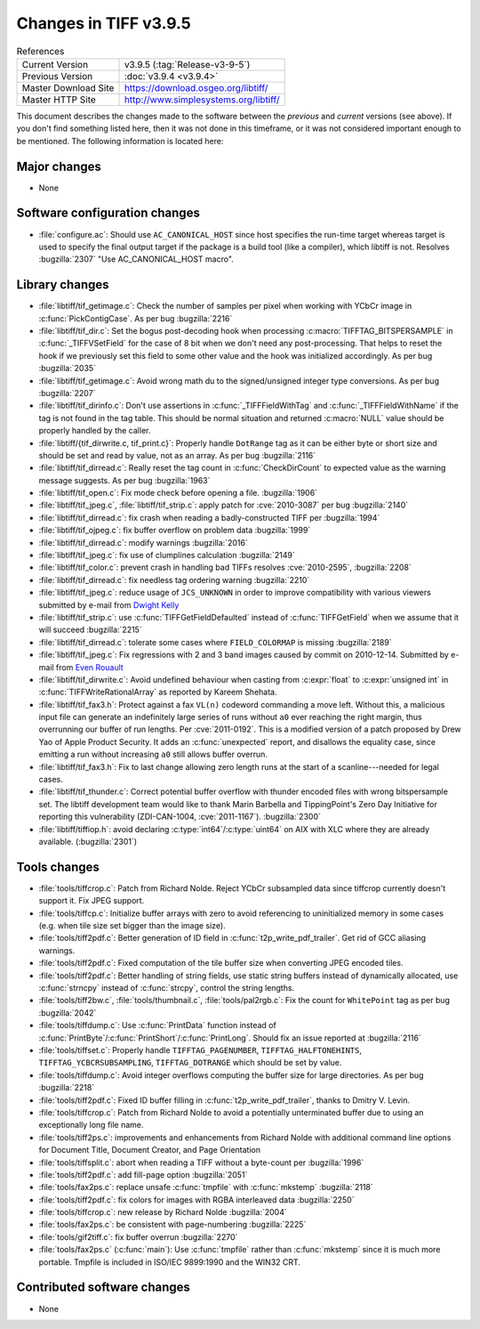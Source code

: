 Changes in TIFF v3.9.5
======================

.. table:: References
    :widths: auto

    ======================  ==========================================
    Current Version         v3.9.5 (:tag:`Release-v3-9-5`)
    Previous Version        :doc:`v3.9.4 <v3.9.4>`
    Master Download Site    `<https://download.osgeo.org/libtiff/>`_
    Master HTTP Site        `<http://www.simplesystems.org/libtiff/>`_
    ======================  ==========================================


This document describes the changes made to the software between the
*previous* and *current* versions (see above).  If you don't
find something listed here, then it was not done in this timeframe, or
it was not considered important enough to be mentioned.  The following
information is located here:


Major changes
-------------

* None


Software configuration changes
------------------------------

* :file:`configure.ac`: Should use ``AC_CANONICAL_HOST`` since host specifies
  the run-time target whereas target is used to specify the final
  output target if the package is a build tool (like a compiler),
  which libtiff is not.  Resolves :bugzilla:`2307` "Use
  AC_CANONICAL_HOST macro".


Library changes
---------------

* :file:`libtiff/tif_getimage.c`: Check the number of samples per pixel when
  working with YCbCr image in :c:func:`PickContigCase`. As per bug
  :bugzilla:`2216`

* :file:`libtiff/tif_dir.c`: Set the bogus post-decoding hook when processing
  :c:macro:`TIFFTAG_BITSPERSAMPLE` in :c:func:`_TIFFVSetField` for the case of 8 bit when
  we don't need any post-processing. That helps to reset the hook if we
  previously set this field to some other value and the hook was
  initialized accordingly. As per bug
  :bugzilla:`2035`

* :file:`libtiff/tif_getimage.c`: Avoid wrong math du to the signed/unsigned
  integer type conversions. As per bug
  :bugzilla:`2207`

* :file:`libtiff/tif_dirinfo.c`: Don't use assertions in :c:func:`_TIFFFieldWithTag`
  and :c:func:`_TIFFFieldWithName` if the tag is not found in the tag table.
  This should be normal situation and returned :c:macro:`NULL` value should be
  properly handled by the caller.

* :file:`libtiff/{tif_dirwrite.c, tif_print.c}`: Properly handle ``DotRange``
  tag as it can be either byte or short size and should be set and read
  by value, not as an array. As per bug
  :bugzilla:`2116`

* :file:`libtiff/tif_dirread.c`: Really reset the tag count in :c:func:`CheckDirCount`
  to expected value as the warning message suggests. As per bug
  :bugzilla:`1963`

* :file:`libtiff/tif_open.c`: Fix mode check before opening a file.
  :bugzilla:`1906`

* :file:`libtiff/tif_jpeg.c`, :file:`libtiff/tif_strip.c`: apply patch for
  :cve:`2010-3087` per bug
  :bugzilla:`2140`

* :file:`libtiff/tif_dirread.c`: fix crash when reading a badly-constructed
  TIFF per :bugzilla:`1994`

* :file:`libtiff/tif_ojpeg.c`: fix buffer overflow on problem data
  :bugzilla:`1999`

* :file:`libtiff/tif_dirread.c`: modify warnings
  :bugzilla:`2016`

* :file:`libtiff/tif_jpeg.c`: fix use of clumplines calculation
  :bugzilla:`2149`

* :file:`libtiff/tif_color.c`: prevent crash in handling bad TIFFs
  resolves :cve:`2010-2595`,
  :bugzilla:`2208`

* :file:`libtiff/tif_dirread.c`: fix needless tag ordering warning
  :bugzilla:`2210`

* :file:`libtiff/tif_jpeg.c`: reduce usage of ``JCS_UNKNOWN`` in order
  to improve compatibility with various viewers
  submitted by e-mail from `Dwight Kelly <dkelly@apago.com>`_

* :file:`libtiff/tif_strip.c`: use :c:func:`TIFFGetFieldDefaulted` instead
  of :c:func:`TIFFGetField` when we assume that it will succeed
  :bugzilla:`2215`

* :file:`libtiff/tif_dirread.c`: tolerate some cases where
  ``FIELD_COLORMAP`` is missing
  :bugzilla:`2189`

* :file:`libtiff/tif_jpeg.c`: Fix regressions with 2 and 3 band images
  caused by commit on 2010-12-14.  Submitted by e-mail from 
  `Even Rouault <even.rouault@mines-paris.org>`_

* :file:`libtiff/tif_dirwrite.c`: Avoid undefined behaviour when casting from
  :c:expr:`float` to :c:expr:`unsigned int` in :c:func:`TIFFWriteRationalArray` as reported by
  Kareem Shehata.

* :file:`libtiff/tif_fax3.h`: Protect against a fax ``VL(n)`` codeword commanding
  a move left.  Without this, a malicious input file can generate an 
  indefinitely large series of runs without ``a0`` ever reaching the right
  margin, thus overrunning our buffer of run lengths.  Per :cve:`2011-0192`.
  This is a modified version of a patch proposed by Drew Yao of Apple 
  Product Security.  It adds an :c:func:`unexpected` report, and disallows the
  equality case, since emitting a run without increasing ``a0`` still allows
  buffer overrun.

* :file:`libtiff/tif_fax3.h`: Fix to last change allowing zero length
  runs at the start of a scanline---needed for legal cases.

* :file:`libtiff/tif_thunder.c`: Correct potential buffer overflow with
  thunder encoded files with wrong bitspersample set.  The libtiff 
  development team would like to thank Marin Barbella and TippingPoint's
  Zero Day Initiative for reporting this vulnerability (ZDI-CAN-1004,
  :cve:`2011-1167`).
  :bugzilla:`2300`

* :file:`libtiff/tiffiop.h`: avoid declaring :c:type:`int64`/:c:type:`uint64` on AIX with XLC
  where they are already available. (:bugzilla:`2301`)


Tools changes
-------------

* :file:`tools/tiffcrop.c`: Patch from Richard Nolde. Reject YCbCr
  subsampled data since tiffcrop currently doesn't support it.  Fix
  JPEG support.

* :file:`tools/tiffcp.c`: Initialize buffer arrays with zero to avoid
  referencing to uninitialized memory in some cases (e.g. when tile size
  set bigger than the image size).

* :file:`tools/tiff2pdf.c`: Better generation of ID field in
  :c:func:`t2p_write_pdf_trailer`. Get rid of GCC aliasing warnings.

* :file:`tools/tiff2pdf.c`: Fixed computation of the tile buffer size when
  converting JPEG encoded tiles.

* :file:`tools/tiff2pdf.c`: Better handling of string fields, use static
  string buffers instead of dynamically allocated, use :c:func:`strncpy` instead
  of :c:func:`strcpy`, control the string lengths.

* :file:`tools/tiff2bw.c`, :file:`tools/thumbnail.c`, :file:`tools/pal2rgb.c`: Fix the count for
  ``WhitePoint`` tag as per bug
  :bugzilla:`2042`

* :file:`tools/tiffdump.c`: Use :c:func:`PrintData` function instead of
  :c:func:`PrintByte`/:c:func:`PrintShort`/:c:func:`PrintLong`. Should fix an issue reported at
  :bugzilla:`2116`

* :file:`tools/tiffset.c`: Properly handle ``TIFFTAG_PAGENUMBER``,
  ``TIFFTAG_HALFTONEHINTS``, ``TIFFTAG_YCBCRSUBSAMPLING``, ``TIFFTAG_DOTRANGE``
  which should be set by value.

* :file:`tools/tiffdump.c`: Avoid integer overflows computing the buffer size
  for large directories. As per bug
  :bugzilla:`2218`

* :file:`tools/tiff2pdf.c`: Fixed ID buffer filling in
  :c:func:`t2p_write_pdf_trailer`, thanks to Dmitry V. Levin.

* :file:`tools/tiffcrop.c`: Patch from Richard Nolde to avoid a
  potentially unterminated buffer due to using an exceptionally long
  file name.

* :file:`tools/tiff2ps.c`: improvements and enhancements from Richard Nolde
  with additional command line options for Document Title, 
  Document Creator, and Page Orientation

* :file:`tools/tiffsplit.c`: abort when reading a TIFF without a byte-count
  per :bugzilla:`1996`

* :file:`tools/tiff2pdf.c`: add fill-page option
  :bugzilla:`2051`

* :file:`tools/fax2ps.c`: replace unsafe :c:func:`tmpfile` with :c:func:`mkstemp`
  :bugzilla:`2118`

* :file:`tools/tiff2pdf.c`: fix colors for images with RGBA
  interleaved data
  :bugzilla:`2250`

* :file:`tools/tiffcrop.c`: new release by Richard Nolde
  :bugzilla:`2004`

* :file:`tools/fax2ps.c`: be consistent with page-numbering
  :bugzilla:`2225`

* :file:`tools/gif2tiff.c`: fix buffer overrun
  :bugzilla:`2270`

* :file:`tools/fax2ps.c` (:c:func:`main`): Use :c:func:`tmpfile` rather than :c:func:`mkstemp` since
  it is much more portable.  Tmpfile is included in ISO/IEC
  9899:1990 and the WIN32 CRT.


Contributed software changes
----------------------------

* None
